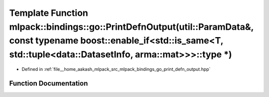 .. _exhale_function_namespacemlpack_1_1bindings_1_1go_1a9e237d7a1046c18cf64760cef778ed2d:

Template Function mlpack::bindings::go::PrintDefnOutput(util::ParamData&, const typename boost::enable_if<std::is_same<T, std::tuple<data::DatasetInfo, arma::mat>>>::type \*)
==============================================================================================================================================================================

- Defined in :ref:`file__home_aakash_mlpack_src_mlpack_bindings_go_print_defn_output.hpp`


Function Documentation
----------------------


.. doxygenfunction:: mlpack::bindings::go::PrintDefnOutput(util::ParamData&, const typename boost::enable_if<std::is_same<T, std::tuple<data::DatasetInfo, arma::mat>>>::type *)
